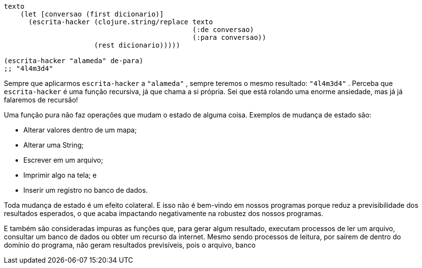 ```
texto
    (let [conversao (first dicionario)]
      (escrita-hacker (clojure.string/replace texto
                                              (:de conversao)
                                              (:para conversao))
                      (rest dicionario)))))

(escrita-hacker "alameda" de-para)
;; "4l4m3d4"
```

Sempre  que  aplicarmos   `escrita-hacker`   a   `"alameda"` ,
sempre  teremos  o  mesmo  resultado:   `"4l4m3d4"` .  Perceba  que
 `escrita-hacker`   é  uma  função  recursiva,  já  que  chama  a  si
própria.  Sei  que  está  rolando  uma  enorme  ansiedade,  mas  já  já
falaremos de recursão!

Uma  função  pura  não  faz  operações  que  mudam  o  estado  de
alguma coisa. Exemplos de mudança de estado são:

* Alterar valores dentro de um mapa;
* Alterar uma String;
* Escrever em um arquivo;
* Imprimir algo na tela; e
* Inserir um registro no banco de dados.

Toda  mudança  de  estado  é  um  efeito  colateral.  E  isso  não  é
bem-vindo  em  nossos  programas  porque  reduz  a  previsibilidade
dos resultados esperados, o que acaba impactando negativamente
na robustez dos nossos programas.

E também são consideradas impuras as funções que, para gerar
algum resultado, executam processos de ler um arquivo, consultar
um banco de dados ou obter um recurso da internet. Mesmo sendo
processos  de  leitura,  por  saírem  de  dentro  do  domínio  do
programa, não geram resultados previsíveis, pois o arquivo, banco
